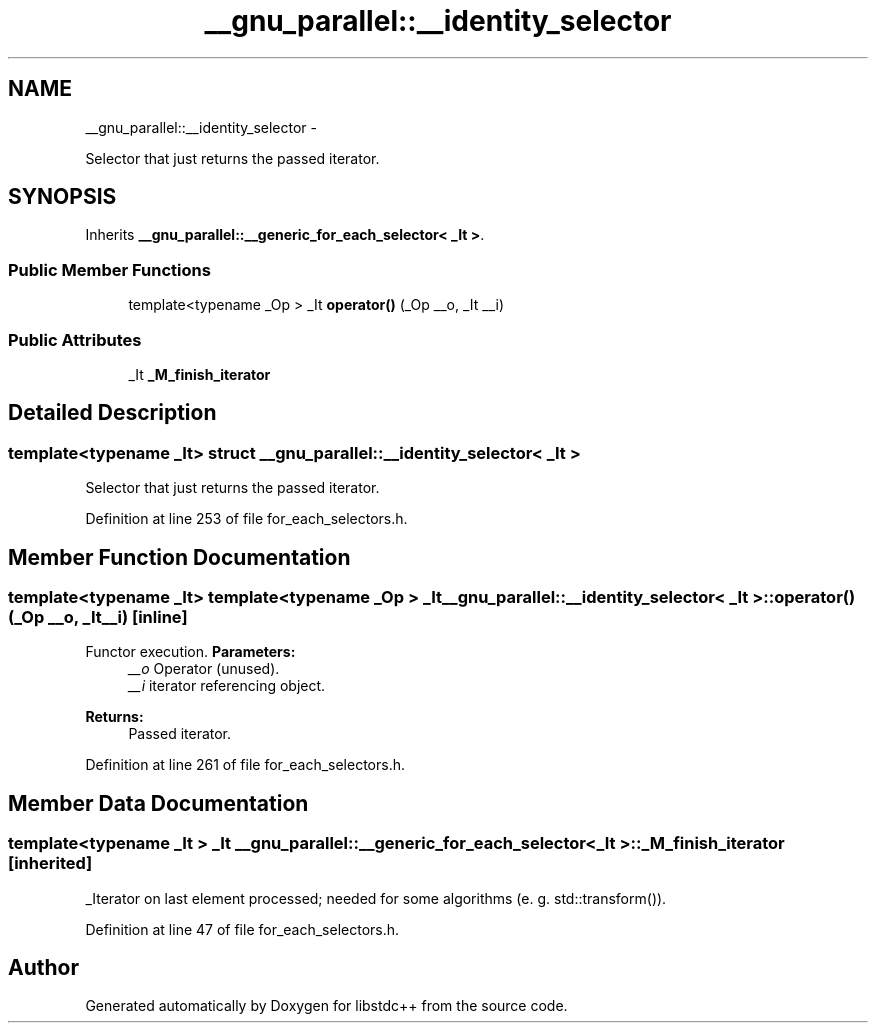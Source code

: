 .TH "__gnu_parallel::__identity_selector" 3 "Sun Oct 10 2010" "libstdc++" \" -*- nroff -*-
.ad l
.nh
.SH NAME
__gnu_parallel::__identity_selector \- 
.PP
Selector that just returns the passed iterator.  

.SH SYNOPSIS
.br
.PP
.PP
Inherits \fB__gnu_parallel::__generic_for_each_selector< _It >\fP.
.SS "Public Member Functions"

.in +1c
.ti -1c
.RI "template<typename _Op > _It \fBoperator()\fP (_Op __o, _It __i)"
.br
.in -1c
.SS "Public Attributes"

.in +1c
.ti -1c
.RI "_It \fB_M_finish_iterator\fP"
.br
.in -1c
.SH "Detailed Description"
.PP 

.SS "template<typename _It> struct __gnu_parallel::__identity_selector< _It >"
Selector that just returns the passed iterator. 
.PP
Definition at line 253 of file for_each_selectors.h.
.SH "Member Function Documentation"
.PP 
.SS "template<typename _It> template<typename _Op > _It \fB__gnu_parallel::__identity_selector\fP< _It >::operator() (_Op __o, _It __i)\fC [inline]\fP"
.PP
Functor execution. \fBParameters:\fP
.RS 4
\fI__o\fP Operator (unused). 
.br
\fI__i\fP iterator referencing object. 
.RE
.PP
\fBReturns:\fP
.RS 4
Passed iterator. 
.RE
.PP

.PP
Definition at line 261 of file for_each_selectors.h.
.SH "Member Data Documentation"
.PP 
.SS "template<typename _It > _It \fB__gnu_parallel::__generic_for_each_selector\fP< _It >::\fB_M_finish_iterator\fP\fC [inherited]\fP"
.PP
_Iterator on last element processed; needed for some algorithms (e. g. std::transform()). 
.PP
Definition at line 47 of file for_each_selectors.h.

.SH "Author"
.PP 
Generated automatically by Doxygen for libstdc++ from the source code.

